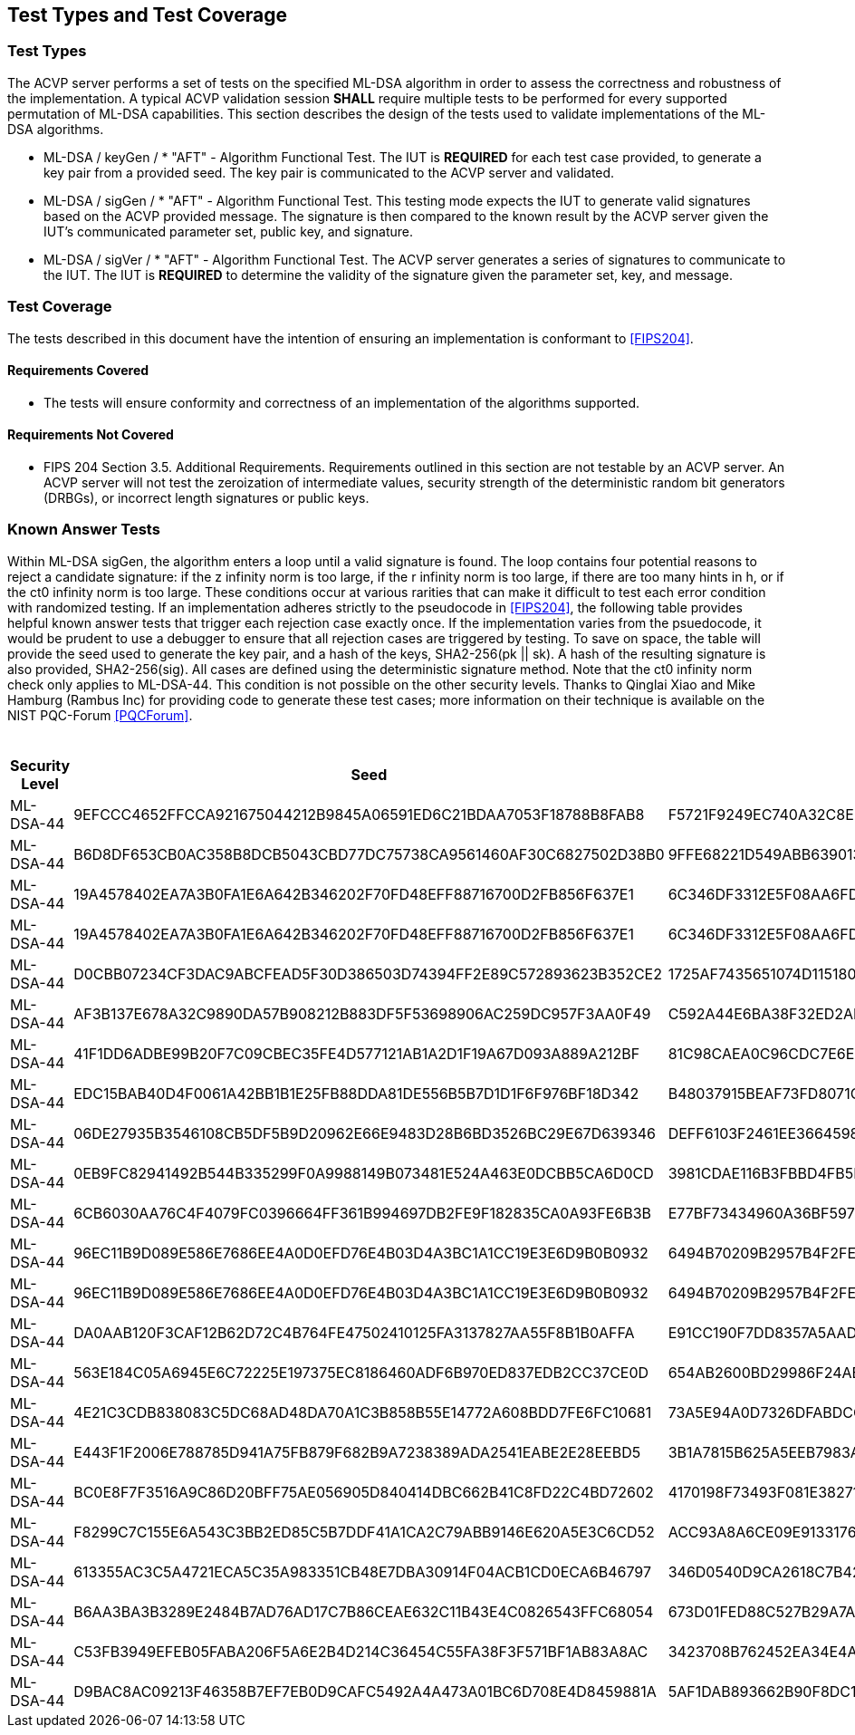 
[#testtypes]
== Test Types and Test Coverage

[#ttypes]
=== Test Types

The ACVP server performs a set of tests on the specified ML-DSA algorithm in order to assess the correctness and robustness of the implementation. A typical ACVP validation session *SHALL* require multiple tests to be performed for every supported permutation of ML-DSA capabilities. This section describes the design of the tests used to validate implementations of the ML-DSA algorithms.

* ML-DSA / keyGen / * "AFT" - Algorithm Functional Test. The IUT is *REQUIRED* for each test case provided, to generate a key pair from a provided seed. The key pair is communicated to the ACVP server and validated.

* ML-DSA / sigGen / * "AFT" - Algorithm Functional Test. This testing mode expects the IUT to generate valid signatures based on the ACVP provided message. The signature is then compared to the known result by the ACVP server given the IUT's communicated parameter set, public key, and signature.

* ML-DSA / sigVer / * "AFT" - Algorithm Functional Test. The ACVP server generates a series of signatures to communicate to the IUT. The IUT is *REQUIRED* to determine the validity of the signature given the parameter set, key, and message.

[[test_coverage]]
=== Test Coverage

The tests described in this document have the intention of ensuring an implementation is conformant to <<FIPS204>>.

[[requirements_covered]]
==== Requirements Covered

* The tests will ensure conformity and correctness of an implementation of the algorithms supported. 

[[requirements_not_covered]]
==== Requirements Not Covered

* FIPS 204 Section 3.5. Additional Requirements. Requirements outlined in this section are not testable by an ACVP server. An ACVP server will not test the zeroization of intermediate values, security strength of the deterministic random bit generators (DRBGs), or incorrect length signatures or public keys.

[[known_answer_tests]]
=== Known Answer Tests

Within ML-DSA sigGen, the algorithm enters a loop until a valid signature is found. The loop contains four potential reasons to reject a candidate signature: if the z infinity norm is too large, if the r infinity norm is too large, if there are too many hints in h, or if the ct0 infinity norm is too large. These conditions occur at various rarities that can make it difficult to test each error condition with randomized testing. If an implementation adheres strictly to the pseudocode in <<FIPS204>>, the following table provides helpful known answer tests that trigger each rejection case exactly once. If the implementation varies from the psuedocode, it would be prudent to use a debugger to ensure that all rejection cases are triggered by testing. To save on space, the table will provide the seed used to generate the key pair, and a hash of the keys, SHA2-256(pk || sk). A hash of the resulting signature is also provided, SHA2-256(sig). All cases are defined using the deterministic signature method. Note that the ct0 infinity norm check only applies to ML-DSA-44. This condition is not possible on the other security levels. Thanks to Qinglai Xiao and Mike Hamburg (Rambus Inc) for providing code to generate these test cases; more information on their technique is available on the NIST PQC-Forum <<PQCForum>>. 

[[kats_table]]
.ML-DSA sigGen Known Answer Tests for Rejection Cases
|===
| Security Level | Seed | Key Hash | Message | Signature Hash

| ML-DSA-44 | 9EFCCC4652FFCCA921675044212B9845A06591ED6C21BDAA7053F18788B8FAB8 | F5721F9249EC740A32C8EDAD28DE5913587DD09509396BCC82466ED9D05C2422 | 636EF578FF26E7286BF9E6AA832FD1B3E2830C971571425AD3925197C9BDCF35 | 1379ACF5632268AAA4CD113BE8D2E99A886113CC577C7DB495E8FF2442781900
| ML-DSA-44 | B6D8DF653CB0AC358B8DCB5043CBD77DC75738CA9561460AF30C6827502D38B0 | 9FFE68221D549ABB63901348C811E2D4CC46AF33E90798F1E2EE6CFFDA6EFB6C | D1CC972EBE55557C9BDFA211F509C76B9867FE08CE92AF4D9AE84ABD9471E280 | 1977159429814BC3054B5DFB912CA912FD779D1F4D706BC9D752E9E9248249F8
| ML-DSA-44 | 19A4578402EA7A3B0FA1E6A642B346202F70FD48EFF88716700D2FB856F637E1 | 6C346DF3312E5F08AA6FD536B650B0000E875956E11DA641C2A09AE2C008D739 | F6BA1E9EDBB1DD6C31D50E039EBB5D2E6BDD88EC74D415C55BF2BDF8119C1F99 | 9BF7310CBA86AA09655951746356BAEB3160928A472F0F800321A1102D513277
| ML-DSA-44 | 19A4578402EA7A3B0FA1E6A642B346202F70FD48EFF88716700D2FB856F637E1 | 6C346DF3312E5F08AA6FD536B650B0000E875956E11DA641C2A09AE2C008D739 | 59334D1433CC317A4E0B20AB4C8695FE92384F094CFC4AB9E2731921CFE82E95 | 2BBF13A30DF7F20BB20469C0AA1A37207327E1AEC8DC0353426951F134C7F336
| ML-DSA-44 | D0CBB07234CF3DAC9ABCFEAD5F30D386503D74394FF2E89C572893623B352CE2 | 1725AF7435651074D115180AB3BD7045E3119AC7B01E329C667CABDBA7AF81A9 | 6A98B59552C3ABF1E12CE10214DEB33E266E83439674B1C62A8118CD299F4DDA | FBFB9FDD9932B7ADCD6EB9C1988954F5523B50E400958B7E3E2FBD514D07B811
| ML-DSA-44 | AF3B137E678A32C9890DA57B908212B883DF5F53698906AC259DC957F3AA0F49 | C592A44E6BA38F32ED2AD6020CFEF4762AEF29FE1E6B81B13F011B70B4B27878 | E5E6CDA64A9BCDCE1B3CF60ED5FBD32067B007E99AE8D30BCBB3A47D6606BC63 | D31400BA008C66C13CB82BF7C4EB98B4127B0D018A26B5F78B724E4816D0575B
| ML-DSA-44 | 41F1DD6ADBE99B20F7C09CBEC35FE4D577121AB1A2D1F19A67D093A889A212BF | 81C98CAEA0C96CDC7E6E899F3D21C65D5A1BA1ADBFB05709A3DD94760657481D | DEFC0A181C7EEE47E366B775069E4E75E9B03E41A32FD992F5321F5F3ABF3A1E | FC7835D7BC7A005DC9E80A331D24FEAB4A09F22269DA05D88F31114E65522CC0
| ML-DSA-44 | EDC15BAB40D4F0061A42BB1B1E25FB88DDA81DE556B5B7D1D1F6F976BF18D342 | B48037915BEAF73FD8071C4A37D8650F9BDC43FF448CA5FC2A5D82128A5415E2 | 9AFE6CEC7BEBCE176F3BED99F6530B30235F9DCE8DB2B845ABC29DDC7800D0DF | FF8D018D776DDBE437E10AFA01092F622E133BC968E6F3547B5EEC0582340BA2
| ML-DSA-44 | 06DE27935B3546108CB5DF5B9D20962E66E9483D28B6BD3526BC29E67D639346 | DEFF6103F2461EE3664598D047308DF594481D8A7909D665A39D9E3F7BFD378E | 2BC53BCC9014351EBE53927437DC3B3445221D367060A7E02387F05D6AF88CDA | 9B767458CC66B0CAC8CBB23688AE62A031AA0C0C1A2A94D05BCCE63F89F662DE
| ML-DSA-44 | 0EB9FC82941492B544B335299F0A9988149B073481E524A463E0DCBB5CA6D0CD | 3981CDAE116B3FBBD4FB5F84B62EF8B799E4859780063DE7CD7CD1FE1C95F12A | 91A6C4DA9EFA41C589183A460BEB2BF717A63538AD677698C2F1FBFD4EE5FB03 | 1330509757042FF7CE5D370DAC53EFF645D387E9F9F59E26DA7CA47815C2BF59
| ML-DSA-44 | 6CB6030AA76C4F4079FC0396664FF361B994697DB2FE9F182835CA0A93FE6B3B | E77BF73434960A36BF59724E8B26370E7F84480563C0BDC75A5FAF2B47C0A59B | 35C034A8D77CBD042FBC6F0083FA29374F7ADC8F66CCED0556F69D1814E4D453 | EED5A78DC83D3F0DD6D2CD17765F3C71CBE3D2DD1C282A800577A3D88E5532B5
| ML-DSA-44 | 96EC11B9D089E586E7686EE4A0D0EFD76E4B03D4A3BC1A1CC19E3E6D9B0B0932 | 6494B70209B2957B4F2FEFFD608F46F2EE230448055E85F27ACF7504DD52BD86 | 860036A45D331BCD28DEC06841233FCB73F6DD6515604C39F85FA790326F1C70 | EEE85299E4C205D5833013B22AD21B459A241FC5F9FD97C5BAB33068B61F1459
| ML-DSA-44 | 96EC11B9D089E586E7686EE4A0D0EFD76E4B03D4A3BC1A1CC19E3E6D9B0B0932 | 6494B70209B2957B4F2FEFFD608F46F2EE230448055E85F27ACF7504DD52BD86 | EB9E8DD8C013FF6B35434544956D35D9BFDCD008C9DB10668DAA4C41E01A98D6 | 701A51429F144D5D9460E50850F55A07F35F721248D215EFDCECCA02E9AC1CF2
| ML-DSA-44 | DA0AAB120F3CAF12B62D72C4B764FE47502410125FA3137827AA55F8B1B0AFFA | E91CC190F7DD8357A5AADDEF6AB717B7B3AC4CCB3F7DA950453CD92A397991FF | 5467A7F2B82F6010CFE658AE18B72F347A9ACC7C4FC90303ADF93FFB5F612A63 | A82258C53B5934638F26D6A25B5E093D3724012E79A3392FFA398162C4105517
| ML-DSA-44 | 563E184C05A6945E6C72225E197375EC8186460ADF6B970ED837EDB2CC37CE0D | 654AB2600BD29986F24AB4AC0BC2F1FF6E32A2EB189AB58D0A33579B92130DC4 | 24031DAF81B8BDD151FC61F5AD919E82FA18DFD2E1EB4725D82E81879B0020F6 | AE5C85BED5861B80EA205D030D0D471D87E72E658A1141608481A116CAF9FA31
| ML-DSA-44 | 4E21C3CDB838083C5DC68AD48DA70A1C3B858B55E14772A608BDD7FE6FC10681 | 73A5E94A0D7326DFABDCCC0120E7DF22CA7EA8F20E3CE3805915B32A7A8B44F7 | D54E634AF8B5F55A5DC4F81755920663C8D33B0B76CBA13CAB15F564A5702EAF | 2DFD78BFB7848D7E5DD810CCBB4D1C4A00CE514E63F34CABDF536958CDE6E0D1
| ML-DSA-44 | E443F1F2006E788785D941A75FB879F682B9A7238389ADA2541EABE2E28EEBD5 | 3B1A7815B625A5EEB7983A22580D1757A1C880F762D7FE01109FE1B73E3B4F0E | C93326B1E76EC026DA5CA229AE4664715B78EB4DB743BC031D54BE08F762817A | 0B2C4C827DA81261959A4921729DAE6545326E7B7D3DE9E5615DC36CBB2B24F4
| ML-DSA-44 | BC0E8F7F3516A9C86D20BFF75AE056905D840414DBC662B41C8FD22C4BD72602 | 4170198F73493F081E3827135B00C89D389F24DA6F3026684938AE284F38CFF6 | 79E1889617C550F544E0BFF6746C89FB018F97010E3A72648A36BD844E7FD702 | EF9C712D5E96D437D5CA30E4E0A288928977270231E459350FC4730F1B63DA1A
| ML-DSA-44 | F8299C7C155E6A543C3BB2ED85C5B7DDF41A1CA2C79ABB9146E620A5E3C6CD52 | ACC93A8A6CE09E91331765EB3E0B43D514220A6222841753A477508F3316D996 | 7C352A1621B0B71DB7C988F3C78E13D0DEAF152F337CA3B9D6DDBB7735857FE4 | 787705010EFFA3F9B2D35CFD7AB9DF0A7162A381618B1F91A7622038B68767F8
| ML-DSA-44 | 613355AC3C5A4721ECA5C35A983351CB48E7DBA30914F04ACB1CD0ECA6B46797 | 346D0540D9CA2618C7B42AD3D43A236C87625665BA66206DCFCDE94AB607349C | 47FB0D336EAC39E02D4C2A1DB74B4196C3490B6EE2F0CA59D9C7C8EAEA53B4DA | 324D20D69B4DF8AAD0D38BCAEB900E41D69FF129FF5754044B31E556CC37C38A
| ML-DSA-44 | B6AA3BA3B3289E2484B7AD76AD17C7B86CEAE632C11B43E4C0826543FFC68054 | 673D01FED88C527B29A7ADC26F9C73EA352EB4337E5A20670BF331AE7250025E | BE77A2BFA9E5F0F03794877AF73DA495D0C3A809EB365A5DE5490C3A4B4FBC90 | BEEA3888AF937E011A8D771F451A394255670E303E507F460289B0B019CE470C
| ML-DSA-44 | C53FB3949EFEB05FABA206F5A6E2B4D214C36454C55FA38F3F571BF1AB83A8AC | 3423708B762452EA34E4A175C55DC05EDD7766B49C7832EFB2B51E03BB73DF27 | 5D1D4555CF47B8F53F8F8C325A2C18F40AA542E81CFBA51D6C26127F4A5F07BF | B7B6F02F216AF4B173CFA2468EC1570C0B1C7903CC5E7B15FA78D5FA5263FF04
| ML-DSA-44 | D9BAC8AC09213F46358B7EF7EB0D9CAFC5492A4A473A01BC6D708E4D8459881A | 5AF1DAB893662B90F8DC13AA4C0180610F20F33CDF56EFB4F7F63D26C857AFCC | FF05D333B0F908E839DCB8B2D02BBE8864048355EF838CE413701D9B5FFE8B22 | 5C882CE4205F9214DCB1ACB4B4F8DFE31D3A49B6DD202BFF10B7FCC446CC50AA
|===